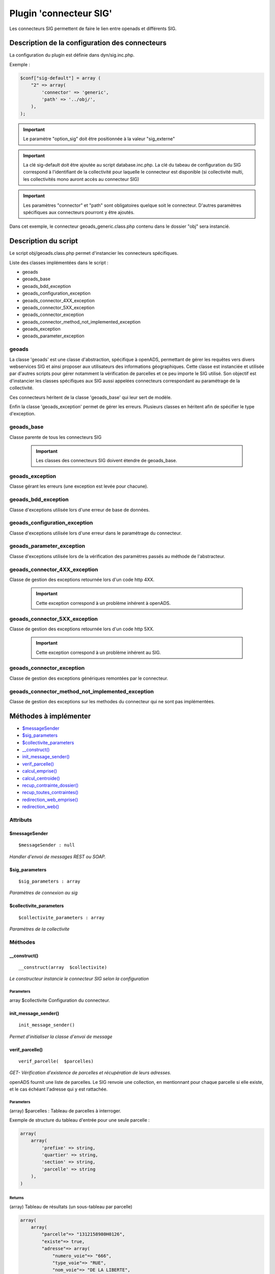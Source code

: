 .. _geolocalisation_plugin_connecteur_sig:

#######################
Plugin 'connecteur SIG'
#######################

Les connecteurs SIG permettent de faire le lien entre openads et différents SIG.

Description de la configuration des connecteurs
###############################################

La configuration du plugin est définie dans dyn/sig.inc.php.

Exemple :

.. code:: php
    
    $conf["sig-default"] = array (
        "2" => array(
            'connector' => 'generic',
            'path' => '../obj/',
        ),
    );

.. important:: Le paramètre "option_sig" doit être positionnée à la valeur "sig_externe"

.. important:: La clé sig-default doit être ajoutée au script database.inc.php.
               La clé du tabeau de configuration du SIG correspond à l'identifiant
               de la collectivité pour laquelle le connecteur est disponible
               (si collectivité multi, les collectivités mono auront accès
               au connecteur SIG)

.. important:: Les paramètres "connector" et "path" sont obligatoires quelque
                soit le connecteur. D'autres paramètres spécifiques aux connecteurs
                pourront y être ajoutés.

Dans cet exemple, le connecteur geoads_generic.class.php contenu dans le dossier
"obj" sera instancié.


Description du script
#####################

Le script obj/geoads.class.php permet d'instancier les connecteurs spécifiques.

Liste des classes implémentées dans le script :

* geoads
* geoads_base
* geoads_bdd_exception
* geoads_configuration_exception
* geoads_connector_4XX_exception
* geoads_connector_5XX_exception
* geoads_connector_exception
* geoads_connector_method_not_implemented_exception
* geoads_exception
* geoads_parameter_exception


******
geoads
******

La classe 'geoads' est une classe d'abstraction, spécifique à openADS,
permettant de gérer les requêtes vers divers webservices SIG et ainsi
proposer aux utilisateurs des informations géographiques.
Cette classe est instanciée et utilisée par d'autres scripts pour
gérer notamment la vérification de parcelles et ce peu importe le SIG utilisé.
Son objectif est d'instancier les classes spécifiques aux SIG aussi appelées
connecteurs correspondant au paramétrage de la collectivité.

Ces connecteurs héritent de la classe 'geoads_base' qui leur sert de modèle.

Enfin la classe 'geoads_exception' permet de gérer les erreurs.
Plusieurs classes en héritent afin de spécifier le type d'exception.

***********
geoads_base
***********

Classe parente de tous les connecteurs SIG

    .. important:: Les classes des connecteurs SIG doivent étendre de geoads_base.

****************
geoads_exception
****************

Classe gérant les erreurs (une exception est levée pour chacune).


********************
geoads_bdd_exception
********************

Classe d'exceptions utilisée lors d'une erreur de base de données.

******************************
geoads_configuration_exception
******************************

Classe d'exceptions utilisée lors d'une erreur dans le paramétrage du connecteur.


**************************
geoads_parameter_exception
**************************

Classe d'exceptions utilisée lors de la vérification des paramètres
passés au méthode de l'abstracteur.


******************************
geoads_connector_4XX_exception
******************************

Classe de gestion des exceptions retournée lors d'un code http 4XX.

    .. important:: Cette exception correspond à un problème inhérent à openADS.


******************************
geoads_connector_5XX_exception
******************************

Classe de gestion des exceptions retournée lors d'un code http 5XX.

    .. important:: Cette exception correspond à un problème inhérent au SIG.


**************************
geoads_connector_exception
**************************

Classe de gestion des exceptions génériques remontées par le connecteur.


*************************************************
geoads_connector_method_not_implemented_exception
*************************************************

Classe de gestion des exceptions sur les methodes du connecteur qui ne sont pas
implémentées.


Méthodes à implémenter
######################


* `$messageSender`_
* `$sig_parameters`_
* `$collectivite_parameters`_
* `__construct()`_
* `init_message_sender()`_
* `verif_parcelle()`_
* `calcul_emprise()`_
* `calcul_centroide()`_
* `recup_contrainte_dossier()`_
* `recup_toutes_contraintes()`_
* `redirection_web_emprise()`_
* `redirection_web()`_

*********
Attributs
*********

$messageSender
**************

::

    $messageSender : null


*Handler d'envoi de messages REST ou SOAP.*


$sig_parameters
***************

::

    $sig_parameters : array


*Paramètres de connexion au sig*


$collectivite_parameters
************************


::

    $collectivite_parameters : array


*Paramètres de la collectivite*


********
Méthodes
********


__construct()
*************


::

    __construct(array  $collectivite) 


*Le constructeur instancie le connecteur SIG selon la configuration*


Parameters
``````````
array $collectivite
Configuration du connecteur.


init_message_sender()
*********************


::

    init_message_sender()

*Permet d'initialiser la classe d'envoi de message*


verif_parcelle()
****************


::

    verif_parcelle(  $parcelles) 


*GET- Vérification d'existence de parcelles et récupération de leurs
adresses.*

openADS fournit une liste de parcelles. Le SIG renvoie une collection,
en mentionnant pour chaque parcelle si elle existe, et le cas échéant
l'adresse qui y est rattachée.


Parameters
``````````
(array) $parcelles : Tableau de parcelles à interroger.

Exemple de structure du tableau d'entrée pour une seule parcelle :

.. code:: php

    array(
        array(
            'prefixe' => string,
            'quartier' => string,
            'section' => string,
            'parcelle' => string
        ),
    )



Returns
```````
(array) Tableau de résultats (un sous-tableau par parcelle)

.. code:: php

    array(
        array(
            "parcelle"=> "1312158980H0126",
            "existe"=> true,
            "adresse"=> array(
                "numero_voie"=> "666",
                "type_voie"=> "RUE",
                "nom_voie"=> "DE LA LIBERTE",
                "arrondissement"=> "11"
            ),
        ),
    )

Si la parcelle n'existe pas :

.. code:: php

    array(
        array(
            "parcelle"=> "1312158980H0126",
            "existe"=> false,
        ),
    )



calcul_emprise()
****************


::

    calcul_emprise(  $parcelles,   $dossier) 


*POST -Déclenche sur le SIG le calcul de l'emprise des parcelles d'un dossier.*

openADS fournit une liste de parcelles et le numéro de dossier
correspondant. Le SIG renvoie un statut, spécifiant si le calcul été
effectué correctement ou non.



Parameters
``````````

(array) $parcelles : Tableau de parcelles.
Exemple de structure du tableau d'entrée pour une seule parcelle :

.. code:: php

    array(
        array(
            'prefixe' => string,
            'quartier' => string,
            'section' => string,
            'parcelle' => string
        ),
    )

(string) $dossier : Numéro du dossier.
Ex. : PC1305515J0045P0.



Returns
```````
(boolean) true si le calcul est OK, false sinon.


calcul_centroide()
******************


::

    calcul_centroide(  $dossier) 


*POST - Déclenche sur le SIG le calcul du centroïde d'un dossier.*

openADS appelle la méthode centroide sur la ressource du dossier
souhaité. Si le calcul du centroïde est conduit avec succès, le SIG
renvoie un statut positif, accompagné des coordonnées du centroïde.
Dans le cas contraire, le SIG renvoie un statut négatif.


Parameters
``````````
(string) $dossier : Numéro du dossier. Ex. : PC1305515J0045P0.


Returns
```````
(array) Coordonnées du centroïde :

.. code:: php

    array(
        "statut_calcul_centroide" => true,
        "x" => "1888778.84",
        "y" => "3131268.88"
    )

Ou false si le calcul a échoué.


recup_contrainte_dossier()
**************************


::

    recup_contrainte_dossier(  $dossier) 


*GET - Récupération des contraintes applicables sur un dossier.*

openADS appelle la méthode contrainte sur la ressource du dossier
souhaité. Le SIG renvoie une collection de contraintes qui s'y
appliquent.


Parameters
``````````
(string) $dossier : Numéro du dossier. Ex. : PC1305515J0045P0.


Returns
```````
(array) Tableau de contraintes :

.. code:: php

    array(
        array(
            "contrainte" => "26",
            "groupe_contrainte" => "ZONES DU PLU",
            "sous_groupe_contrainte" => "protection",
            "libelle" => "Une seconde contrainte du PLU",
        ),
    )


recup_toutes_contraintes()
**************************


::

    recup_toutes_contraintes(  $code_insee) 


*GET - Récupération de toutes les contraintes existantes pour une
commune.*

OpenADS appelle le SIG en précisant seulement le code INSEE de la
commune. Il renvoie une collection de l'intégralité des contraintes
existantes.



Returns
```````
(array) Tableau de toutes les contraintes existantes.

.. code:: php

    array(
        array(
            "groupe_contrainte" => "ZONES DU PLU",
            "contrainte" => "26",
            "libelle" => "Une seconde contrainte du PLU",
            "sous_groupe_contrainte" => "protection",
        )
    )



redirection_web_emprise()
*************************


::

    redirection_web_emprise(  $parcelles,   $dossier) 


*Redirection vers le SIG dans le contexte de dessin d'emprise pour un
dossier.*



Parameters
``````````
(array) $parcelles : Tableau de parcelles.

(string) $dossier : L'identifiant du dossier.



Returns
```````
(string) L'url du SIG


redirection_web()
*****************


::

    redirection_web(  $parcelles = null,   $dossier = null) 

*Redirection vers le SIG dans le contexte de visualisation du
dossier.*

Si les deux arguments sont nuls, c'est l'url par défaut du sig qui
doit être retourné.



Parameters
``````````
(array) $parcelles : Tableau de parcelles.

(string) $dossier : L'identifiant du dossier.



Returns
```````
(string) L'url du SIG

